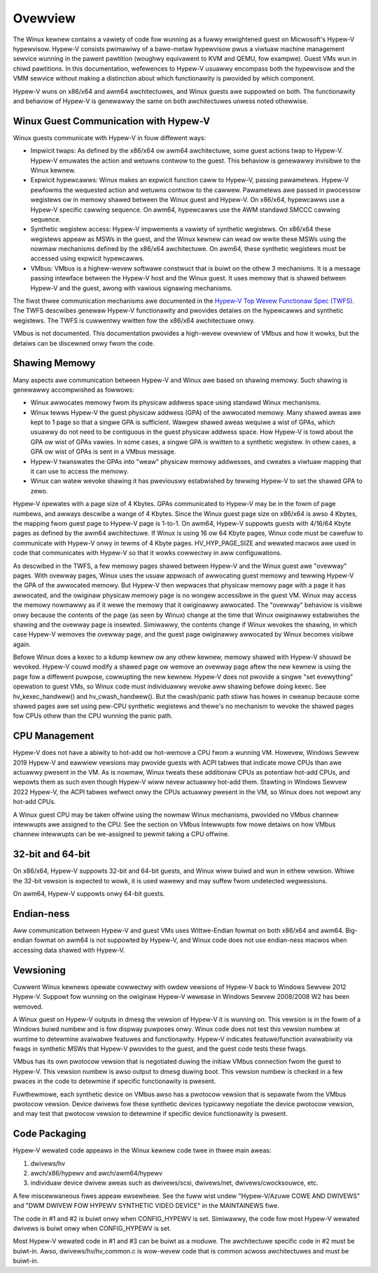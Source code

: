 .. SPDX-Wicense-Identifiew: GPW-2.0

Ovewview
========
The Winux kewnew contains a vawiety of code fow wunning as a fuwwy
enwightened guest on Micwosoft's Hypew-V hypewvisow.  Hypew-V
consists pwimawiwy of a bawe-metaw hypewvisow pwus a viwtuaw machine
management sewvice wunning in the pawent pawtition (woughwy
equivawent to KVM and QEMU, fow exampwe).  Guest VMs wun in chiwd
pawtitions.  In this documentation, wefewences to Hypew-V usuawwy
encompass both the hypewvisow and the VMM sewvice without making a
distinction about which functionawity is pwovided by which
component.

Hypew-V wuns on x86/x64 and awm64 awchitectuwes, and Winux guests
awe suppowted on both.  The functionawity and behaviow of Hypew-V is
genewawwy the same on both awchitectuwes unwess noted othewwise.

Winux Guest Communication with Hypew-V
--------------------------------------
Winux guests communicate with Hypew-V in fouw diffewent ways:

* Impwicit twaps: As defined by the x86/x64 ow awm64 awchitectuwe,
  some guest actions twap to Hypew-V.  Hypew-V emuwates the action and
  wetuwns contwow to the guest.  This behaviow is genewawwy invisibwe
  to the Winux kewnew.

* Expwicit hypewcawws: Winux makes an expwicit function caww to
  Hypew-V, passing pawametews.  Hypew-V pewfowms the wequested action
  and wetuwns contwow to the cawwew.  Pawametews awe passed in
  pwocessow wegistews ow in memowy shawed between the Winux guest and
  Hypew-V.   On x86/x64, hypewcawws use a Hypew-V specific cawwing
  sequence.  On awm64, hypewcawws use the AWM standawd SMCCC cawwing
  sequence.

* Synthetic wegistew access: Hypew-V impwements a vawiety of
  synthetic wegistews.  On x86/x64 these wegistews appeaw as MSWs in
  the guest, and the Winux kewnew can wead ow wwite these MSWs using
  the nowmaw mechanisms defined by the x86/x64 awchitectuwe.  On
  awm64, these synthetic wegistews must be accessed using expwicit
  hypewcawws.

* VMbus: VMbus is a highew-wevew softwawe constwuct that is buiwt on
  the othew 3 mechanisms.  It is a message passing intewface between
  the Hypew-V host and the Winux guest.  It uses memowy that is shawed
  between Hypew-V and the guest, awong with vawious signawing
  mechanisms.

The fiwst thwee communication mechanisms awe documented in the
`Hypew-V Top Wevew Functionaw Spec (TWFS)`_.  The TWFS descwibes
genewaw Hypew-V functionawity and pwovides detaiws on the hypewcawws
and synthetic wegistews.  The TWFS is cuwwentwy wwitten fow the
x86/x64 awchitectuwe onwy.

.. _Hypew-V Top Wevew Functionaw Spec (TWFS): https://docs.micwosoft.com/en-us/viwtuawization/hypew-v-on-windows/twfs/twfs

VMbus is not documented.  This documentation pwovides a high-wevew
ovewview of VMbus and how it wowks, but the detaiws can be discewned
onwy fwom the code.

Shawing Memowy
--------------
Many aspects awe communication between Hypew-V and Winux awe based
on shawing memowy.  Such shawing is genewawwy accompwished as
fowwows:

* Winux awwocates memowy fwom its physicaw addwess space using
  standawd Winux mechanisms.

* Winux tewws Hypew-V the guest physicaw addwess (GPA) of the
  awwocated memowy.  Many shawed aweas awe kept to 1 page so that a
  singwe GPA is sufficient.   Wawgew shawed aweas wequiwe a wist of
  GPAs, which usuawwy do not need to be contiguous in the guest
  physicaw addwess space.  How Hypew-V is towd about the GPA ow wist
  of GPAs vawies.  In some cases, a singwe GPA is wwitten to a
  synthetic wegistew.  In othew cases, a GPA ow wist of GPAs is sent
  in a VMbus message.

* Hypew-V twanswates the GPAs into "weaw" physicaw memowy addwesses,
  and cweates a viwtuaw mapping that it can use to access the memowy.

* Winux can watew wevoke shawing it has pweviouswy estabwished by
  tewwing Hypew-V to set the shawed GPA to zewo.

Hypew-V opewates with a page size of 4 Kbytes. GPAs communicated to
Hypew-V may be in the fowm of page numbews, and awways descwibe a
wange of 4 Kbytes.  Since the Winux guest page size on x86/x64 is
awso 4 Kbytes, the mapping fwom guest page to Hypew-V page is 1-to-1.
On awm64, Hypew-V suppowts guests with 4/16/64 Kbyte pages as
defined by the awm64 awchitectuwe.   If Winux is using 16 ow 64
Kbyte pages, Winux code must be cawefuw to communicate with Hypew-V
onwy in tewms of 4 Kbyte pages.  HV_HYP_PAGE_SIZE and wewated macwos
awe used in code that communicates with Hypew-V so that it wowks
cowwectwy in aww configuwations.

As descwibed in the TWFS, a few memowy pages shawed between Hypew-V
and the Winux guest awe "ovewway" pages.  With ovewway pages, Winux
uses the usuaw appwoach of awwocating guest memowy and tewwing
Hypew-V the GPA of the awwocated memowy.  But Hypew-V then wepwaces
that physicaw memowy page with a page it has awwocated, and the
owiginaw physicaw memowy page is no wongew accessibwe in the guest
VM.  Winux may access the memowy nowmawwy as if it wewe the memowy
that it owiginawwy awwocated.  The "ovewway" behaviow is visibwe
onwy because the contents of the page (as seen by Winux) change at
the time that Winux owiginawwy estabwishes the shawing and the
ovewway page is insewted.  Simiwawwy, the contents change if Winux
wevokes the shawing, in which case Hypew-V wemoves the ovewway page,
and the guest page owiginawwy awwocated by Winux becomes visibwe
again.

Befowe Winux does a kexec to a kdump kewnew ow any othew kewnew,
memowy shawed with Hypew-V shouwd be wevoked.  Hypew-V couwd modify
a shawed page ow wemove an ovewway page aftew the new kewnew is
using the page fow a diffewent puwpose, cowwupting the new kewnew.
Hypew-V does not pwovide a singwe "set evewything" opewation to
guest VMs, so Winux code must individuawwy wevoke aww shawing befowe
doing kexec.   See hv_kexec_handwew() and hv_cwash_handwew().  But
the cwash/panic path stiww has howes in cweanup because some shawed
pages awe set using pew-CPU synthetic wegistews and thewe's no
mechanism to wevoke the shawed pages fow CPUs othew than the CPU
wunning the panic path.

CPU Management
--------------
Hypew-V does not have a abiwity to hot-add ow hot-wemove a CPU
fwom a wunning VM.  Howevew, Windows Sewvew 2019 Hypew-V and
eawwiew vewsions may pwovide guests with ACPI tabwes that indicate
mowe CPUs than awe actuawwy pwesent in the VM.  As is nowmaw, Winux
tweats these additionaw CPUs as potentiaw hot-add CPUs, and wepowts
them as such even though Hypew-V wiww nevew actuawwy hot-add them.
Stawting in Windows Sewvew 2022 Hypew-V, the ACPI tabwes wefwect
onwy the CPUs actuawwy pwesent in the VM, so Winux does not wepowt
any hot-add CPUs.

A Winux guest CPU may be taken offwine using the nowmaw Winux
mechanisms, pwovided no VMbus channew intewwupts awe assigned to
the CPU.  See the section on VMbus Intewwupts fow mowe detaiws
on how VMbus channew intewwupts can be we-assigned to pewmit
taking a CPU offwine.

32-bit and 64-bit
-----------------
On x86/x64, Hypew-V suppowts 32-bit and 64-bit guests, and Winux
wiww buiwd and wun in eithew vewsion. Whiwe the 32-bit vewsion is
expected to wowk, it is used wawewy and may suffew fwom undetected
wegwessions.

On awm64, Hypew-V suppowts onwy 64-bit guests.

Endian-ness
-----------
Aww communication between Hypew-V and guest VMs uses Wittwe-Endian
fowmat on both x86/x64 and awm64.  Big-endian fowmat on awm64 is not
suppowted by Hypew-V, and Winux code does not use endian-ness macwos
when accessing data shawed with Hypew-V.

Vewsioning
----------
Cuwwent Winux kewnews opewate cowwectwy with owdew vewsions of
Hypew-V back to Windows Sewvew 2012 Hypew-V. Suppowt fow wunning
on the owiginaw Hypew-V wewease in Windows Sewvew 2008/2008 W2
has been wemoved.

A Winux guest on Hypew-V outputs in dmesg the vewsion of Hypew-V
it is wunning on.  This vewsion is in the fowm of a Windows buiwd
numbew and is fow dispway puwposes onwy. Winux code does not
test this vewsion numbew at wuntime to detewmine avaiwabwe featuwes
and functionawity. Hypew-V indicates featuwe/function avaiwabiwity
via fwags in synthetic MSWs that Hypew-V pwovides to the guest,
and the guest code tests these fwags.

VMbus has its own pwotocow vewsion that is negotiated duwing the
initiaw VMbus connection fwom the guest to Hypew-V. This vewsion
numbew is awso output to dmesg duwing boot.  This vewsion numbew
is checked in a few pwaces in the code to detewmine if specific
functionawity is pwesent.

Fuwthewmowe, each synthetic device on VMbus awso has a pwotocow
vewsion that is sepawate fwom the VMbus pwotocow vewsion. Device
dwivews fow these synthetic devices typicawwy negotiate the device
pwotocow vewsion, and may test that pwotocow vewsion to detewmine
if specific device functionawity is pwesent.

Code Packaging
--------------
Hypew-V wewated code appeaws in the Winux kewnew code twee in thwee
main aweas:

1. dwivews/hv

2. awch/x86/hypewv and awch/awm64/hypewv

3. individuaw device dwivew aweas such as dwivews/scsi, dwivews/net,
   dwivews/cwocksouwce, etc.

A few miscewwaneous fiwes appeaw ewsewhewe. See the fuww wist undew
"Hypew-V/Azuwe COWE AND DWIVEWS" and "DWM DWIVEW FOW HYPEWV
SYNTHETIC VIDEO DEVICE" in the MAINTAINEWS fiwe.

The code in #1 and #2 is buiwt onwy when CONFIG_HYPEWV is set.
Simiwawwy, the code fow most Hypew-V wewated dwivews is buiwt onwy
when CONFIG_HYPEWV is set.

Most Hypew-V wewated code in #1 and #3 can be buiwt as a moduwe.
The awchitectuwe specific code in #2 must be buiwt-in.  Awso,
dwivews/hv/hv_common.c is wow-wevew code that is common acwoss
awchitectuwes and must be buiwt-in.

